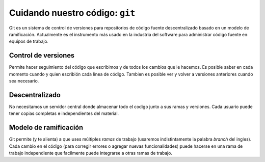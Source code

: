 Cuidando nuestro código: ``git``
================================

Git es un sistema de control de versiones para repositorios de código fuente
descentralizado basado en un modelo de ramificación.  
Actualmente es el instrumento más usado en la industria del software para
administrar código fuente en equipos de trabajo.  

Control de versiones
--------------------

Permite hacer seguimiento del código que
escribimos y de todos los cambios que le hacemos. Es posible saber
en cada momento cuando y quien escribión cada línea de código.  
Tambien es posible ver y volver a versiones anteriores cuando sea
necesario.  

Descentralizado
---------------

No necesitamos un servidor central donde almacenar todo el codigo
junto a sus ramas y versiones.  
Cada usuario puede tener copias completas e independientes del material.  

Modelo de ramificación
----------------------

Git permite (y te alienta) a que uses múltiples *ramas* de trabajo 
(usaremos indistintamente la palabra *branch* del ingles).  
Cada cambio en el código (para corregir errores o agregar nuevas
funcionalidades) puede hacerse en una rama de trabajo independiente
que facilmente puede integrarse a otras ramas de trabajo.
